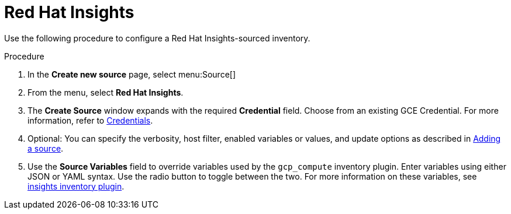 [id="proc-controller-inv-source-insights"]

= Red Hat Insights

Use the following procedure to configure a Red Hat Insights-sourced inventory.

.Procedure
. In the *Create new source* page, select menu:Source[]
. From the menu, select *Red Hat Insights*.
. The *Create Source* window expands with the required *Credential* field.
Choose from an existing GCE Credential. 
For more information, refer to xref:controller-credentials[Credentials].
. Optional: You can specify the verbosity, host filter, enabled variables or values, and update options as described in xref:proc-controller-add-source[Adding a source].
. Use the *Source Variables* field to override variables used by the `gcp_compute` inventory plugin. 
Enter variables using either JSON or YAML syntax. 
Use the radio button to toggle between the two. 
For more information on these variables, see link:https://console.redhat.com/ansible/automation-hub/repo/published/redhat/insights/content/inventory/insights[insights inventory plugin].
//+
//image:inventories-create-source-insights-example.png[Inventories - create source - RH Insights example]